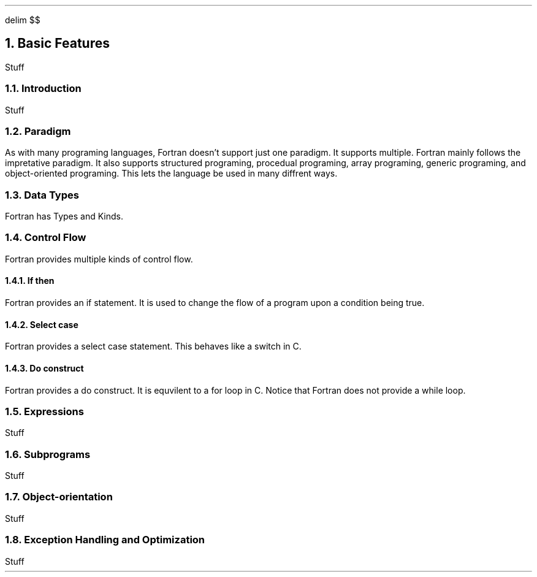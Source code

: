 .
.EQ
delim $$
.EN
.
.NH 1 4
Basic Features
.
.PP
Stuff
.
.NH 2
Introduction
.
.PP
Stuff
.
.NH 2
Paradigm
.
.PP
As with many programing languages,
Fortran doesn't support just one paradigm.
It supports multiple.
Fortran mainly follows the impretative paradigm.
It also supports structured programing,
procedual programing,
array programing,
generic programing,
and object-oriented programing.
This lets the language be used in many diffrent ways.
.
.NH 2
Data Types
.
.PP
Fortran has Types and Kinds.

.TS H
center doublebox tab(#);
Cb s, Lb Cb.
Fortran Data Types
Data type#Description
_
.TH
.T&
Lf(CR) C.
Integer#T{
numeric type
T}
Real#T{
Floating point numeric type
T}
Complex#T{
Complex floating point numeric type
T}
Logical#T{
A boolean type
T}
Character#T{
Character types
T}
Derived Type#T{
User defined type
T}
.TE
.
.TS H
center doublebox tab(#);
Cb s s, C s s, Cb Cb Cb.
Fortran Kind Types
taken from \FCiso_fortran_env\F[]
Kind#C equivlent#Description
_
.TH
.T&
Lf(CR) Lf(CR) C.
int8#signed char#T{
8 bit signed integer
T}
int16#signed short#T{
16 bit signed integer
T}
int32#signed int#T{
32 bit signed integer
T}
int64#signed long#T{
64 bit signed integer
T}
real32#float#T{
32 bit ieee 754 single precision floating point number
T}
real64#double#T{
64 bit ieee 754 double precision floating point number
T}
real128#long double#T{
128 bit ieee 754 quaduraple precision floating point number
T}
.TE
.
.NH 2
Control Flow
.
.PP
Fortran provides multiple kinds of control flow.
.
.NH 3
If then
.
.PP
Fortran provides an if statement.
It is used to change the flow of a program upon a condition being true.
.
.SOURCE if_then.ms
.
.SOURCE if_else.ms
.
.SOURCE if_elif.ms
.
.NH 3
Select case
.
.PP
Fortran provides a \F[C]select case\F[] statement.
This behaves like a \F[C]switch\F[] in \F[C]C\F[].
.
.SOURCE select_case.ms
.
.SOURCE select_range.ms
.
.SOURCE select_case_ranges.ms
.
.NH 3
Do construct
.
.PP
Fortran provides a \F[C]do\F[] construct.
It is equvilent to a \F[C]for\F[] loop in \F[C]C\F[].
Notice that Fortran does not provide a while loop.
.
.SOURCE do.ms
.
.SOURCE do_step.ms
.
.SOURCE do_while_eqiv.ms
.
.SOURCE depracated_while.ms
.
.NH 2
Expressions
.
.PP
Stuff
.
.NH 2
Subprograms
.
.PP
Stuff
.
.NH 2
Object-orientation
.
.PP
Stuff
.
.NH 2
Exception Handling and Optimization
.
.PP
Stuff
.
.

